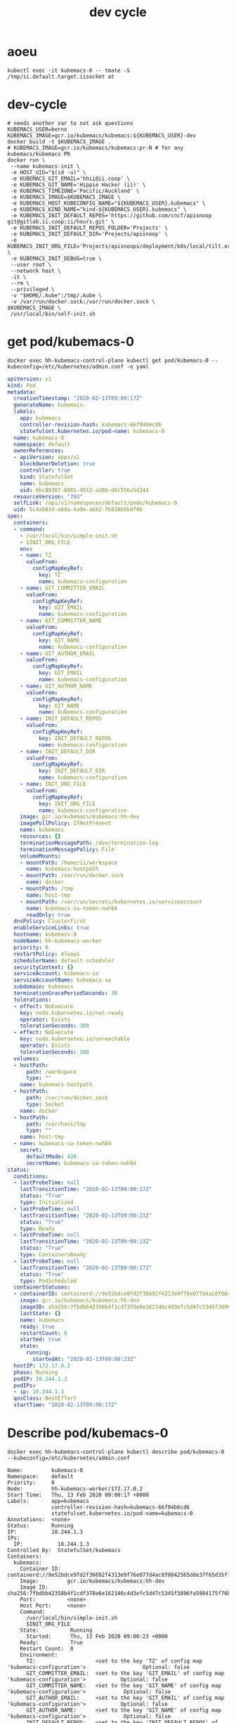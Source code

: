 # -*- ii: true; -*-
#+TITLE: dev cycle
* aoeu
  #+begin_src shell
    kubectl exec -it kubemacs-0 -- tmate -S /tmp/ii.default.target.iisocket at
  #+end_src
* dev-cycle
  #+begin_src tmate :dir "."
    # needs another var to not ask questions
    KUBEMACS_USER=berno
    KUBEMACS_IMAGE=gcr.io/kubemacs/kubemacs:${KUBEMACS_USER}-dev
    docker build -t $KUBEMACS_IMAGE .
    # KUBEMACS_IMAGE=gcr.io/kubemacs/kubemacs:pr-N # for any kubemacs/kubemacs PR
    docker run \
     --name kubemacs-init \
     -e HOST_UID="$(id -u)" \
     -e KUBEMACS_GIT_EMAIL='hhii@ii.coop' \
     -e KUBEMACS_GIT_NAME='Hippie Hacker (ii)' \
     -e KUBEMACS_TIMEZONE='Pacific/Auckland' \
     -e KUBEMACS_IMAGE=$KUBEMACS_IMAGE \
     -e KUBEMACS_HOST_KUBECONFIG_NAME="${KUBEMACS_USER}.kubemacs" \
     -e KUBEMACS_KIND_NAME="kind-${KUBEMACS_USER}.kubemacs" \
     -e KUBEMACS_INIT_DEFAULT_REPOS='https://github.com/cncf/apisnoop git@gitlab.ii.coop:ii/hours.git' \
     -e KUBEMACS_INIT_DEFAULT_REPOS_FOLDER='Projects' \
     -e KUBEMACS_INIT_DEFAULT_DIR='Projects/apisnoop' \
     -e KUBEMACS_INIT_ORG_FILE='Projects/apisnoops/deployment/k8s/local/tilt.org' \
     -e KUBEMACS_INIT_DEBUG=true \
     --user root \
     --network host \
     -it \
     --rm \
     --privileged \
     -v "$HOME/.kube":/tmp/.kube \
     -v /var/run/docker.sock:/var/run/docker.sock \
    $KUBEMACS_IMAGE \
     /usr/local/bin/self-init.sh
  #+end_src
* get pod/kubemacs-0
  #+name: get pod/kubemacs-0
  #+begin_src shell :wrap "src yaml"
    docker exec hh-kubemacs-control-plane kubectl get pod/kubemacs-0 --kubeconfig=/etc/kubernetes/admin.conf -o yaml
  #+end_src

  #+RESULTS: get pod/kubemacs-0
  #+begin_src yaml
  apiVersion: v1
  kind: Pod
  metadata:
    creationTimestamp: "2020-02-13T09:00:17Z"
    generateName: kubemacs-
    labels:
      app: kubemacs
      controller-revision-hash: kubemacs-66f94b6cd6
      statefulset.kubernetes.io/pod-name: kubemacs-0
    name: kubemacs-0
    namespace: default
    ownerReferences:
    - apiVersion: apps/v1
      blockOwnerDeletion: true
      controller: true
      kind: StatefulSet
      name: kubemacs
      uid: 6bc89307-6001-4912-a386-d6c556a5d244
    resourceVersion: "703"
    selfLink: /api/v1/namespaces/default/pods/kubemacs-0
    uid: 5c4ab83d-a88a-4a9e-abb2-7b838b5bdf4b
  spec:
    containers:
    - command:
      - /usr/local/bin/simple-init.sh
      - $INIT_ORG_FILE
      env:
      - name: TZ
        valueFrom:
          configMapKeyRef:
            key: TZ
            name: kubemacs-configuration
      - name: GIT_COMMITTER_EMAIL
        valueFrom:
          configMapKeyRef:
            key: GIT_EMAIL
            name: kubemacs-configuration
      - name: GIT_COMMITTER_NAME
        valueFrom:
          configMapKeyRef:
            key: GIT_NAME
            name: kubemacs-configuration
      - name: GIT_AUTHOR_EMAIL
        valueFrom:
          configMapKeyRef:
            key: GIT_EMAIL
            name: kubemacs-configuration
      - name: GIT_AUTHOR_NAME
        valueFrom:
          configMapKeyRef:
            key: GIT_NAME
            name: kubemacs-configuration
      - name: INIT_DEFAULT_REPOS
        valueFrom:
          configMapKeyRef:
            key: INIT_DEFAULT_REPOS
            name: kubemacs-configuration
      - name: INIT_DEFAULT_DIR
        valueFrom:
          configMapKeyRef:
            key: INIT_DEFAULT_DIR
            name: kubemacs-configuration
      - name: INIT_ORG_FILE
        valueFrom:
          configMapKeyRef:
            key: INIT_ORG_FILE
            name: kubemacs-configuration
      image: gcr.io/kubemacs/kubemacs:hh-dev
      imagePullPolicy: IfNotPresent
      name: kubemacs
      resources: {}
      terminationMessagePath: /dev/termination-log
      terminationMessagePolicy: File
      volumeMounts:
      - mountPath: /home/ii/workspace
        name: kubemacs-hostpath
      - mountPath: /var/run/docker.sock
        name: docker
      - mountPath: /tmp
        name: host-tmp
      - mountPath: /var/run/secrets/kubernetes.io/serviceaccount
        name: kubemacs-sa-token-nwh84
        readOnly: true
    dnsPolicy: ClusterFirst
    enableServiceLinks: true
    hostname: kubemacs-0
    nodeName: hh-kubemacs-worker
    priority: 0
    restartPolicy: Always
    schedulerName: default-scheduler
    securityContext: {}
    serviceAccount: kubemacs-sa
    serviceAccountName: kubemacs-sa
    subdomain: kubemacs
    terminationGracePeriodSeconds: 30
    tolerations:
    - effect: NoExecute
      key: node.kubernetes.io/not-ready
      operator: Exists
      tolerationSeconds: 300
    - effect: NoExecute
      key: node.kubernetes.io/unreachable
      operator: Exists
      tolerationSeconds: 300
    volumes:
    - hostPath:
        path: /workspace
        type: ""
      name: kubemacs-hostpath
    - hostPath:
        path: /var/run/docker.sock
        type: Socket
      name: docker
    - hostPath:
        path: /var/host/tmp
        type: ""
      name: host-tmp
    - name: kubemacs-sa-token-nwh84
      secret:
        defaultMode: 420
        secretName: kubemacs-sa-token-nwh84
  status:
    conditions:
    - lastProbeTime: null
      lastTransitionTime: "2020-02-13T09:00:17Z"
      status: "True"
      type: Initialized
    - lastProbeTime: null
      lastTransitionTime: "2020-02-13T09:00:23Z"
      status: "True"
      type: Ready
    - lastProbeTime: null
      lastTransitionTime: "2020-02-13T09:00:23Z"
      status: "True"
      type: ContainersReady
    - lastProbeTime: null
      lastTransitionTime: "2020-02-13T09:00:17Z"
      status: "True"
      type: PodScheduled
    containerStatuses:
    - containerID: containerd://9e52bdce9fd2f36692f4313e9f76e077d4ac8f0042565dde37f65d35fff7518c
      image: gcr.io/kubemacs/kubemacs:hh-dev
      imageID: sha256:7fbdbb42358b4f1cdf378e6e162146c4d3efc5d47c5345f3896fa5984175f76b
      lastState: {}
      name: kubemacs
      ready: true
      restartCount: 0
      started: true
      state:
        running:
          startedAt: "2020-02-13T09:00:23Z"
    hostIP: 172.17.0.2
    phase: Running
    podIP: 10.244.1.3
    podIPs:
    - ip: 10.244.1.3
    qosClass: BestEffort
    startTime: "2020-02-13T09:00:17Z"
  #+end_src

* Describe pod/kubemacs-0
  #+name: describe pod/kubemacs-0
  #+begin_src shell
    docker exec hh-kubemacs-control-plane kubectl describe pod/kubemacs-0 --kubeconfig=/etc/kubernetes/admin.conf 
  #+end_src

  #+RESULTS: describe pod/kubemacs-0
  #+begin_example
  Name:         kubemacs-0
  Namespace:    default
  Priority:     0
  Node:         hh-kubemacs-worker/172.17.0.2
  Start Time:   Thu, 13 Feb 2020 09:00:17 +0000
  Labels:       app=kubemacs
                controller-revision-hash=kubemacs-66f94b6cd6
                statefulset.kubernetes.io/pod-name=kubemacs-0
  Annotations:  <none>
  Status:       Running
  IP:           10.244.1.3
  IPs:
    IP:           10.244.1.3
  Controlled By:  StatefulSet/kubemacs
  Containers:
    kubemacs:
      Container ID:  containerd://9e52bdce9fd2f36692f4313e9f76e077d4ac8f0042565dde37f65d35fff7518c
      Image:         gcr.io/kubemacs/kubemacs:hh-dev
      Image ID:      sha256:7fbdbb42358b4f1cdf378e6e162146c4d3efc5d47c5345f3896fa5984175f76b
      Port:          <none>
      Host Port:     <none>
      Command:
        /usr/local/bin/simple-init.sh
        $INIT_ORG_FILE
      State:          Running
        Started:      Thu, 13 Feb 2020 09:00:23 +0000
      Ready:          True
      Restart Count:  0
      Environment:
        TZ:                   <set to the key 'TZ' of config map 'kubemacs-configuration'>                  Optional: false
        GIT_COMMITTER_EMAIL:  <set to the key 'GIT_EMAIL' of config map 'kubemacs-configuration'>           Optional: false
        GIT_COMMITTER_NAME:   <set to the key 'GIT_NAME' of config map 'kubemacs-configuration'>            Optional: false
        GIT_AUTHOR_EMAIL:     <set to the key 'GIT_EMAIL' of config map 'kubemacs-configuration'>           Optional: false
        GIT_AUTHOR_NAME:      <set to the key 'GIT_NAME' of config map 'kubemacs-configuration'>            Optional: false
        INIT_DEFAULT_REPOS:   <set to the key 'INIT_DEFAULT_REPOS' of config map 'kubemacs-configuration'>  Optional: false
        INIT_DEFAULT_DIR:     <set to the key 'INIT_DEFAULT_DIR' of config map 'kubemacs-configuration'>    Optional: false
        INIT_ORG_FILE:        <set to the key 'INIT_ORG_FILE' of config map 'kubemacs-configuration'>       Optional: false
      Mounts:
        /home/ii/workspace from kubemacs-hostpath (rw)
        /tmp from host-tmp (rw)
        /var/run/docker.sock from docker (rw)
        /var/run/secrets/kubernetes.io/serviceaccount from kubemacs-sa-token-nwh84 (ro)
  Conditions:
    Type              Status
    Initialized       True 
    Ready             True 
    ContainersReady   True 
    PodScheduled      True 
  Volumes:
    kubemacs-hostpath:
      Type:          HostPath (bare host directory volume)
      Path:          /workspace
      HostPathType:  
    docker:
      Type:          HostPath (bare host directory volume)
      Path:          /var/run/docker.sock
      HostPathType:  Socket
    host-tmp:
      Type:          HostPath (bare host directory volume)
      Path:          /var/host/tmp
      HostPathType:  
    kubemacs-sa-token-nwh84:
      Type:        Secret (a volume populated by a Secret)
      SecretName:  kubemacs-sa-token-nwh84
      Optional:    false
  QoS Class:       BestEffort
  Node-Selectors:  <none>
  Tolerations:     node.kubernetes.io/not-ready:NoExecute for 300s
                   node.kubernetes.io/unreachable:NoExecute for 300s
  Events:
    Type    Reason     Age   From                         Message
    ----    ------     ----  ----                         -------
    Normal  Scheduled  92s   default-scheduler            Successfully assigned default/kubemacs-0 to hh-kubemacs-worker
    Normal  Pulled     90s   kubelet, hh-kubemacs-worker  Container image "gcr.io/kubemacs/kubemacs:hh-dev" already present on machine
    Normal  Created    86s   kubelet, hh-kubemacs-worker  Created container kubemacs
    Normal  Started    86s   kubelet, hh-kubemacs-worker  Started container kubemacs
  #+end_example

* Logs
  #+name: logs from kubemacs-0 pod
  #+begin_src shell
    docker exec hh-kubemacs-control-plane kubectl logs kubemacs-0 --kubeconfig=/etc/kubernetes/admin.conf 
  #+end_src

  #+RESULTS: logs from kubemacs-0 pod
  #+begin_example
  + cd /home/ii
  + '[' '!' -f .ssh/id_rsa ']'
  + ssh-keygen -b 4096 -t rsa -f /home/ii/.ssh/id_rsa -q -N ''
  Saving key "/home/ii/.ssh/id_rsa" failed: Not a directory
  + SERVICE_ACCOUNT_DIR=/var/run/secrets/kubernetes.io/serviceaccount
  + '[' -d /var/run/secrets/kubernetes.io/serviceaccount ']'
  + export IN_CLUSTER=true
  + IN_CLUSTER=true
  ++ kubectl config current-context
  ++ cat /var/run/secrets/kubernetes.io/serviceaccount/namespace
  + kubectl config set-context in-cluster --namespace=default
  Context "in-cluster" modified.
  + '[' -z hhii@ii.coop ']'
  + '[' -z Hippie Hacker '(ii)' ']'
  /usr/local/bin/simple-init.sh: line 29: [: too many arguments
  + export ALTERNATE_EDITOR=
  + ALTERNATE_EDITOR=
  + export TMATE_SOCKET=/tmp/ii.default.target.iisocket
  + TMATE_SOCKET=/tmp/ii.default.target.iisocket
  ++ basename /tmp/ii.default.target.iisocket
  + export TMATE_SOCKET_NAME=ii.default.target.iisocket
  + TMATE_SOCKET_NAME=ii.default.target.iisocket
  + export 'INIT_ORG_FILE=$HOME/repos/apisnoop/deployment/k8s'
  + INIT_ORG_FILE='$HOME/repos/apisnoop/deployment/k8s'
  + export INIT_DEFAULT_DIR=repos/apisnoop
  + INIT_DEFAULT_DIR=repos/apisnoop
  + export 'INIT_DEFAULT_REPOS=https://github.com/cncf/apisnoop git@gitlab.ii.coop:ii/hours.git'
  + INIT_DEFAULT_REPOS='https://github.com/cncf/apisnoop git@gitlab.ii.coop:ii/hours.git'
  + export INIT_DEFAULT_REPOS_FOLDER=repos
  + INIT_DEFAULT_REPOS_FOLDER=repos
  + . /usr/local/bin/ssh-agent-export.sh
  ++ '[' '!' -n '' ']'
  +++ find /tmp -maxdepth 1 -name 'ssh-*' -print -quit
  ++ '[' -n /tmp/ssh-HQ7tj6ZLk9KG ']'
  ++ sudo chgrp -R users /tmp/ssh-46JRVi3lGV7J /tmp/ssh-6Kv9giGTmSyj /tmp/ssh-BYoI3BjKLZct /tmp/ssh-HQ7tj6ZLk9KG /tmp/ssh-JkMnmKkql3sy /tmp/ssh-LEhwob8q8CUI /tmp/ssh-VeY35fIDe92c /tmp/ssh-X /tmp/ssh-fkMnyYVHC7n1 /tmp/ssh-hqJmtYCdTcic /tmp/ssh-tZVtJnYBeRAt /tmp/ssh-vsSrfetZGSyA /tmp/ssh-wgPO8nHLc9oR
  ++ sudo chmod -R 0770 /tmp/ssh-46JRVi3lGV7J /tmp/ssh-6Kv9giGTmSyj /tmp/ssh-BYoI3BjKLZct /tmp/ssh-HQ7tj6ZLk9KG /tmp/ssh-JkMnmKkql3sy /tmp/ssh-LEhwob8q8CUI /tmp/ssh-VeY35fIDe92c /tmp/ssh-X /tmp/ssh-fkMnyYVHC7n1 /tmp/ssh-hqJmtYCdTcic /tmp/ssh-tZVtJnYBeRAt /tmp/ssh-vsSrfetZGSyA /tmp/ssh-wgPO8nHLc9oR
  +++ find /tmp /run/host/tmp/ -type s -regex '.*/ssh-.*/agent..*$'
  +++ tail -n 1
  ++ export SSH_AUTH_SOCK=/tmp/ssh-wgPO8nHLc9oR/agent.20739
  ++ SSH_AUTH_SOCK=/tmp/ssh-wgPO8nHLc9oR/agent.20739
  + '[' '!' -z 'https://github.com/cncf/apisnoop git@gitlab.ii.coop:ii/hours.git' ']'
  + mkdir -p repos
  + cd repos
  + for repo in $INIT_DEFAULT_REPOS
  + git clone -v --recursive https://github.com/cncf/apisnoop
  Cloning into 'apisnoop'...
  POST git-upload-pack (gzip 2677 to 1394 bytes)
  Submodule 'apps/kubemacs' (https://github.com/kubemacs/kubemacs) registered for path 'apps/kubemacs'
  Cloning into '/home/ii/repos/apisnoop/apps/kubemacs'...
  Submodule path 'apps/kubemacs': checked out '47feb9e52306768605bb83b22cf90b051cf8fadb'
  Submodule 'layers/emacs-reveal/local/emacs-reveal' (https://gitlab.com/oer/emacs-reveal) registered for path 'apps/kubemacs/layers/emacs-reveal/local/emacs-reveal'
  Submodule 'layers/ii/local/ob-javascript' (https://github.com/zweifisch/ob-javascript.git) registered for path 'apps/kubemacs/layers/ii/local/ob-javascript'
  Submodule 'spacemacs' (https://github.com/syl20bnr/spacemacs.git) registered for path 'apps/kubemacs/spacemacs'
  Cloning into '/home/ii/repos/apisnoop/apps/kubemacs/layers/emacs-reveal/local/emacs-reveal'...
  warning: redirecting to https://gitlab.com/oer/emacs-reveal.git/
  remote: warning: ignoring extra bitmap file: /var/opt/gitlab/git-data/repositories/@pools/08/9e/089ee14b926fabea6dd95890032d1a37e69c1011c710977af774ec3a7b5b39a6.git/objects/pack/pack-5a7b478694453290ad708d33192f100888496b79.pack        
  Cloning into '/home/ii/repos/apisnoop/apps/kubemacs/layers/ii/local/ob-javascript'...
  Cloning into '/home/ii/repos/apisnoop/apps/kubemacs/spacemacs'...
  Submodule path 'apps/kubemacs/layers/emacs-reveal/local/emacs-reveal': checked out '49d2cd26d9560b042ad31b5bf1b74ce5148b785d'
  Submodule path 'apps/kubemacs/layers/ii/local/ob-javascript': checked out '4aafd53efbc9693fd938d6c1f23a12f7666e0728'
  Submodule path 'apps/kubemacs/spacemacs': checked out 'bd46b02f7fd8979fe1ee4830a430beb4255aab30'
  + for repo in $INIT_DEFAULT_REPOS
  + git clone -v --recursive git@gitlab.ii.coop:ii/hours.git
  Cloning into 'hours'...
  load pubkey "/home/ii/.ssh/id_rsa": Not a directory
  load pubkey "/home/ii/.ssh/id_rsa": Not a directory
  load pubkey "/home/ii/.ssh/id_dsa": Not a directory
  load pubkey "/home/ii/.ssh/id_dsa": Not a directory
  load pubkey "/home/ii/.ssh/id_ecdsa": Not a directory
  load pubkey "/home/ii/.ssh/id_ecdsa": Not a directory
  load pubkey "/home/ii/.ssh/id_ed25519": Not a directory
  load pubkey "/home/ii/.ssh/id_ed25519": Not a directory
  load pubkey "/home/ii/.ssh/id_xmss": Not a directory
  load pubkey "/home/ii/.ssh/id_xmss": Not a directory
  Host key verification failed.
  fatal: Could not read from remote repository.

  Please make sure you have the correct access rights
  and the repository exists.
  + cd repos/apisnoop
  + tmate -F -v -S /tmp/ii.default.target.iisocket new-session -d -c repos/apisnoop emacsclient --tty '$HOME/repos/apisnoop/deployment/k8s'
  + '[' '!' -f /tmp/ii.default.target.iisocket ']'
  + read i
  ++ inotifywait -e create,open --format %f --quiet /tmp --monitor
  + '[' ii.default.target.iisocket = ii.default.target.iisocket ']'
  + break
  + tmate -S /tmp/ii.default.target.iisocket wait-for tmate-ready
  To connect to the session locally, run: tmate -S /tmp/ii.default.target.iisocket attach
  Looking up ssh.tmate.io...
  Connecting to ssh.tmate.io...
  [2] [ssh_config_parse_line] ssh_config_parse_line: Unapplicable option: SendEnv, line: 48
  [1] [ssh_config_parse_line] ssh_config_parse_line: Unsupported option: HashKnownHosts, line: 49
  [2] [ssh_connect] ssh_connect: libssh 0.9.0 (c) 2003-2019 Aris Adamantiadis, Andreas Schneider and libssh contributors. Distributed under the LGPL, please refer to COPYING file for information about your rights, using threading (null)
  [2] [ssh_socket_connect] ssh_socket_connect: Nonblocking connection socket: 6
  [2] [ssh_connect] ssh_connect: Socket connecting, now waiting for the callbacks to work
  [2] [ssh_config_parse_line] ssh_config_parse_line: Unapplicable option: SendEnv, line: 48
  [1] [ssh_config_parse_line] ssh_config_parse_line: Unsupported option: HashKnownHosts, line: 49
  [2] [ssh_connect] ssh_connect: libssh 0.9.0 (c) 2003-2019 Aris Adamantiadis, Andreas Schneider and libssh contributors. Distributed under the LGPL, please refer to COPYING file for information about your rights, using threading (null)
  [2] [ssh_socket_connect] ssh_socket_connect: Nonblocking connection socket: 9
  [2] [ssh_connect] ssh_connect: Socket connecting, now waiting for the callbacks to work
  [2] [ssh_config_parse_line] ssh_config_parse_line: Unapplicable option: SendEnv, line: 48
  [1] [ssh_config_parse_line] ssh_config_parse_line: Unsupported option: HashKnownHosts, line: 49
  [2] [ssh_connect] ssh_connect: libssh 0.9.0 (c) 2003-2019 Aris Adamantiadis, Andreas Schneider and libssh contributors. Distributed under the LGPL, please refer to COPYING file for information about your rights, using threading (null)
  [2] [ssh_socket_connect] ssh_socket_connect: Nonblocking connection socket: 10
  [2] [ssh_connect] ssh_connect: Socket connecting, now waiting for the callbacks to work
  [2] [ssh_config_parse_line] ssh_config_parse_line: Unapplicable option: SendEnv, line: 48
  [1] [ssh_config_parse_line] ssh_config_parse_line: Unsupported option: HashKnownHosts, line: 49
  [2] [ssh_connect] ssh_connect: libssh 0.9.0 (c) 2003-2019 Aris Adamantiadis, Andreas Schneider and libssh contributors. Distributed under the LGPL, please refer to COPYING file for information about your rights, using threading (null)
  [2] [ssh_socket_connect] ssh_socket_connect: Nonblocking connection socket: 11
  [2] [ssh_connect] ssh_connect: Socket connecting, now waiting for the callbacks to work
  [1] [socket_callback_connected] socket_callback_connected: Socket connection callback: 1 (0)
  [2] [ssh_client_connection_callback] ssh_client_connection_callback: SSH server banner: SSH-2.0-tmate
  [2] [ssh_analyze_banner] ssh_analyze_banner: Analyzing banner: SSH-2.0-tmate
  [1] [ssh_known_hosts_read_entries] ssh_known_hosts_read_entries: Failed to open the known_hosts file '/home/ii/.ssh/known_hosts': Not a directory
  [1] [ssh_known_hosts_read_entries] ssh_known_hosts_read_entries: Failed to open the known_hosts file '/etc/ssh/ssh_known_hosts': No such file or directory
  [1] [socket_callback_connected] socket_callback_connected: Socket connection callback: 1 (0)
  [2] [ssh_client_connection_callback] ssh_client_connection_callback: SSH server banner: SSH-2.0-tmate
  [2] [ssh_analyze_banner] ssh_analyze_banner: Analyzing banner: SSH-2.0-tmate
  [1] [ssh_known_hosts_read_entries] ssh_known_hosts_read_entries: Failed to open the known_hosts file '/home/ii/.ssh/known_hosts': Not a directory
  [1] [ssh_known_hosts_read_entries] ssh_known_hosts_read_entries: Failed to open the known_hosts file '/etc/ssh/ssh_known_hosts': No such file or directory
  [2] [ssh_kex_select_methods] ssh_kex_select_methods: Negotiated curve25519-sha256,rsa-sha2-512,aes256-gcm@openssh.com,aes256-gcm@openssh.com,hmac-sha2-256-etm@openssh.com,hmac-sha2-256-etm@openssh.com,zlib@openssh.com,zlib@openssh.com,,
  [1] [socket_callback_connected] socket_callback_connected: Socket connection callback: 1 (0)
  [2] [ssh_client_connection_callback] ssh_client_connection_callback: SSH server banner: SSH-2.0-tmate
  [2] [ssh_analyze_banner] ssh_analyze_banner: Analyzing banner: SSH-2.0-tmate
  [1] [ssh_known_hosts_read_entries] ssh_known_hosts_read_entries: Failed to open the known_hosts file '/home/ii/.ssh/known_hosts': Not a directory
  [1] [ssh_known_hosts_read_entries] ssh_known_hosts_read_entries: Failed to open the known_hosts file '/etc/ssh/ssh_known_hosts': No such file or directory
  [1] [socket_callback_connected] socket_callback_connected: Socket connection callback: 1 (0)
  [2] [ssh_client_connection_callback] ssh_client_connection_callback: SSH server banner: SSH-2.0-tmate
  [2] [ssh_analyze_banner] ssh_analyze_banner: Analyzing banner: SSH-2.0-tmate
  [1] [ssh_known_hosts_read_entries] ssh_known_hosts_read_entries: Failed to open the known_hosts file '/home/ii/.ssh/known_hosts': Not a directory
  [1] [ssh_known_hosts_read_entries] ssh_known_hosts_read_entries: Failed to open the known_hosts file '/etc/ssh/ssh_known_hosts': No such file or directory
  [2] [ssh_init_rekey_state] ssh_init_rekey_state: Set rekey after 4294967296 blocks
  [2] [ssh_init_rekey_state] ssh_init_rekey_state: Set rekey after 4294967296 blocks
  [2] [ssh_packet_client_curve25519_reply] ssh_packet_client_curve25519_reply: SSH_MSG_NEWKEYS sent
  [2] [ssh_packet_newkeys] ssh_packet_newkeys: Received SSH_MSG_NEWKEYS
  [2] [ssh_packet_newkeys] ssh_packet_newkeys: Signature verified and valid
  Establishing connection to 157.230.72.130
  Connected to 157.230.72.130
  SSH client killed (206.189.246.93)
  SSH client killed (134.209.128.51)
  SSH client killed (188.166.207.127)
  Auth successful via none method
  [2] [channel_open] channel_open: Creating a channel 43 with 64000 window and 32768 max packet
  [2] [ssh_packet_channel_open_conf] ssh_packet_channel_open_conf: Received a CHANNEL_OPEN_CONFIRMATION for channel 43:43
  [2] [ssh_packet_channel_open_conf] ssh_packet_channel_open_conf: Remote window : 32000, maxpacket : 35000
  Session opened, initalizing tmate
  [2] [channel_request] channel_request: Channel request subsystem success
  Ready
  [2] [channel_rcv_change_window] channel_rcv_change_window: Adding 1251867 bytes to channel (43:43) (from 28133 bytes)
  [2] [grow_window] grow_window: growing window (channel 43:43) to 1280000 bytes
  web session read only: https://tmate.io/t/ro-Xv5hDgswG9CGjDqTwETNPZ4HE
  ssh session read only: ssh ro-Xv5hDgswG9CGjDqTwETNPZ4HE@sfo2.tmate.io
  web session: https://tmate.io/t/2GT78bdJh62smHntw8JCNc7WT
  ssh session: ssh 2GT78bdJh62smHntw8JCNc7WT@sfo2.tmate.io
  + tmate -S /tmp/ii.default.target.iisocket set-hook -ug client-attached
  + tmate -S /tmp/ii.default.target.iisocket set-hook -g client-attached 'run-shell "tmate new-window osc52-tmate.sh"'
  #+end_example

